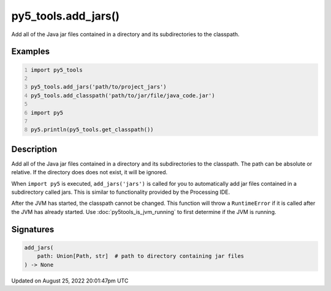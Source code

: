 py5_tools.add_jars()
====================

Add all of the Java jar files contained in a directory and its subdirectories to the classpath.

Examples
--------

.. raw:: html

    <div class="example-table">

.. raw:: html

    <div class="example-row"><div class="example-cell-image">

.. raw:: html

    </div><div class="example-cell-code">

.. code:: python
    :number-lines:

    import py5_tools

    py5_tools.add_jars('path/to/project_jars')
    py5_tools.add_classpath('path/to/jar/file/java_code.jar')

    import py5

    py5.println(py5_tools.get_classpath())

.. raw:: html

    </div></div>

.. raw:: html

    </div>

Description
-----------

Add all of the Java jar files contained in a directory and its subdirectories to the classpath. The path can be absolute or relative. If the directory does does not exist, it will be ignored.

When ``import py5`` is executed, ``add_jars('jars')`` is called for you to automatically add jar files contained in a subdirectory called jars. This is similar to functionality provided by the Processing IDE.

After the JVM has started, the classpath cannot be changed. This function will throw a ``RuntimeError`` if it is called after the JVM has already started. Use :doc:`py5tools_is_jvm_running` to first determine if the JVM is running.

Signatures
------

.. code:: python

    add_jars(
        path: Union[Path, str]  # path to directory containing jar files
    ) -> None
Updated on August 25, 2022 20:01:47pm UTC

